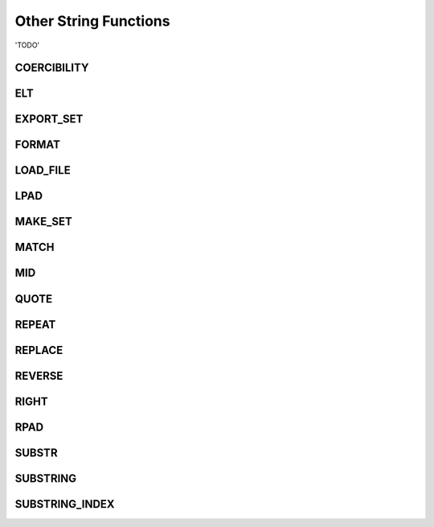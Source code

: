 Other String Functions
======================

'TODO'

.. _coercibility-function:

COERCIBILITY
------------



.. _elt-function:

ELT
---


.. _export-set-function:

EXPORT_SET
----------


.. _format-function:

FORMAT
------


.. _load-file-function:

LOAD_FILE
---------


.. _lpad-function:

LPAD
----


.. _make-set-function:

MAKE_SET
--------



.. _match-function:

MATCH
-----


.. _mid-function:

MID
---


.. _quote-function:

QUOTE
-----


.. _repeat-function:

REPEAT
------


.. _replace-function:

REPLACE
-------



.. _reverse-function:

REVERSE
-------




.. _right-function:

RIGHT
-----



.. _rpad-function:

RPAD
----




.. _substr-function:

SUBSTR
------



.. _substring-function:

SUBSTRING
---------


.. _substring-index-function:


SUBSTRING_INDEX
---------------


